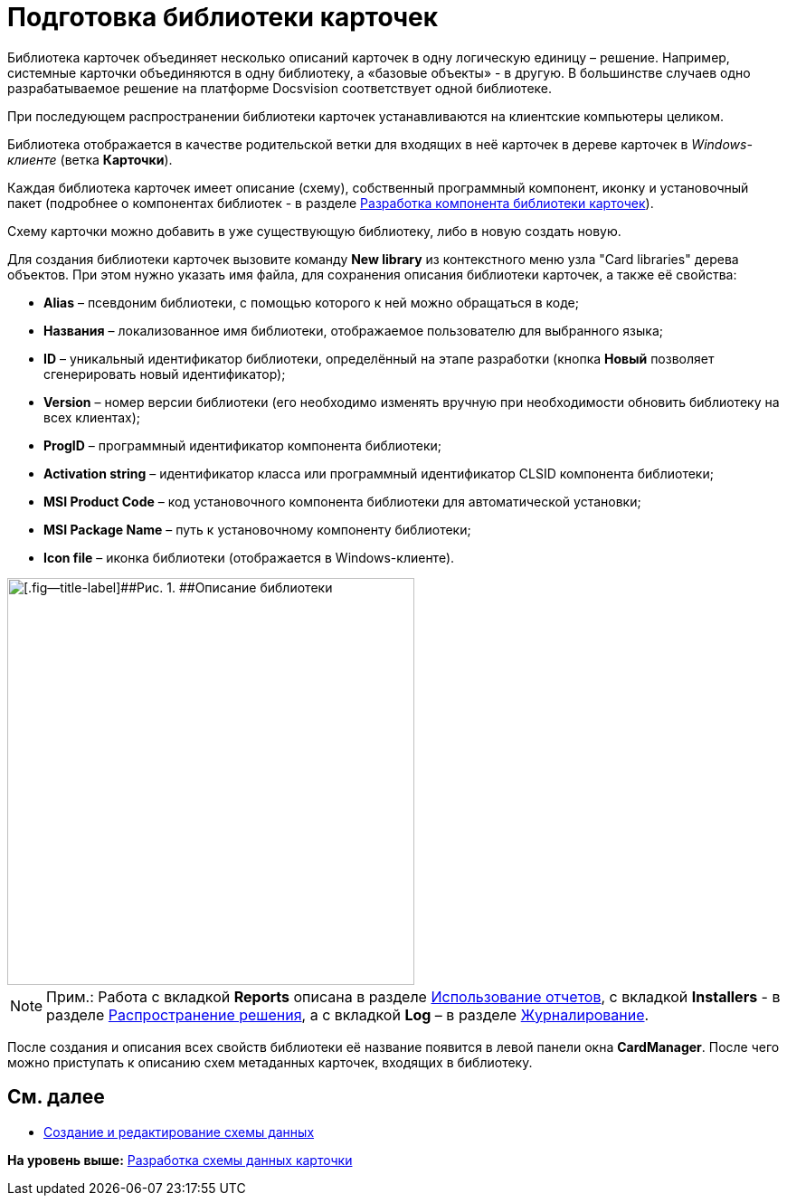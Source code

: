 = Подготовка библиотеки карточек

Библиотека карточек объединяет несколько описаний карточек в одну логическую единицу – решение. Например, системные карточки объединяются в одну библиотеку, а «базовые объекты» - в другую. В большинстве случаев одно разрабатываемое решение на платформе Docsvision соответствует одной библиотеке.

При последующем распространении библиотеки карточек устанавливаются на клиентские компьютеры целиком.

Библиотека отображается в качестве родительской ветки для входящих в неё карточек в дереве карточек в [.dfn .term]_Windows-клиенте_ (ветка [.keyword .wintitle]*Карточки*).

Каждая библиотека карточек имеет описание (схему), собственный программный компонент, иконку и установочный пакет (подробнее о компонентах библиотек - в разделе xref:CardsDevCompLibary.adoc[Разработка компонента библиотеки карточек]).

Схему карточки можно добавить в уже существующую библиотеку, либо в новую создать новую.

Для создания библиотеки карточек вызовите команду [.ph .uicontrol]*New library* из контекстного меню узла "Card libraries" дерева объектов. При этом нужно указать имя файла, для сохранения описания библиотеки карточек, а также её свойства:

* *Alias* – псевдоним библиотеки, с помощью которого к ней можно обращаться в коде;
* *Названия* – локализованное имя библиотеки, отображаемое пользователю для выбранного языка;
* *ID* – уникальный идентификатор библиотеки, определённый на этапе разработки (кнопка *Новый* позволяет сгенерировать новый идентификатор);
* *Version* – номер версии библиотеки (его необходимо изменять вручную при необходимости обновить библиотеку на всех клиентах);
* *ProgID* – программный идентификатор компонента библиотеки;
* *Activation string* – идентификатор класса или программный идентификатор CLSID компонента библиотеки;
* *MSI Product Code* – код установочного компонента библиотеки для автоматической установки;
* *MSI Package Name* – путь к установочному компоненту библиотеки;
* *Icon file* – иконка библиотеки (отображается в Windows-клиенте).

image::img/dev_card_6.png[[.fig--title-label]##Рис. 1. ##Описание библиотеки,width=450]

[NOTE]
====
[.note__title]#Прим.:# Работа с вкладкой [.keyword .wintitle]*Reports* описана в разделе xref:dm_storedprocedure.adoc[Использование отчетов], с вкладкой [.keyword .wintitle]*Installers* - в разделе xref:dm_distribution.adoc[Распространение решения], а с вкладкой [.keyword .wintitle]*Log* – в разделе xref:dm_eventlogs.adoc[Журналирование].
====

После создания и описания всех свойств библиотеки её название появится в левой панели окна [.keyword .wintitle]*CardManager*. После чего можно приступать к описанию схем метаданных карточек, входящих в библиотеку.

== См. далее

* xref:CardsDevDataSchemeCreate.adoc[Создание и редактирование схемы данных]

*На уровень выше:* xref:../pages/CardsDevDataScheme.adoc[Разработка схемы данных карточки]
